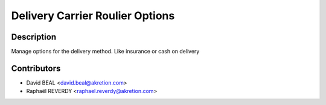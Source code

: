 Delivery Carrier Roulier Options
================================


Description
-----------
Manage options for the delivery method.
Like insurance or cash on delivery


Contributors
------------

* David BEAL <david.beal@akretion.com>
* Raphaël REVERDY <raphael.reverdy@akretion.com>

